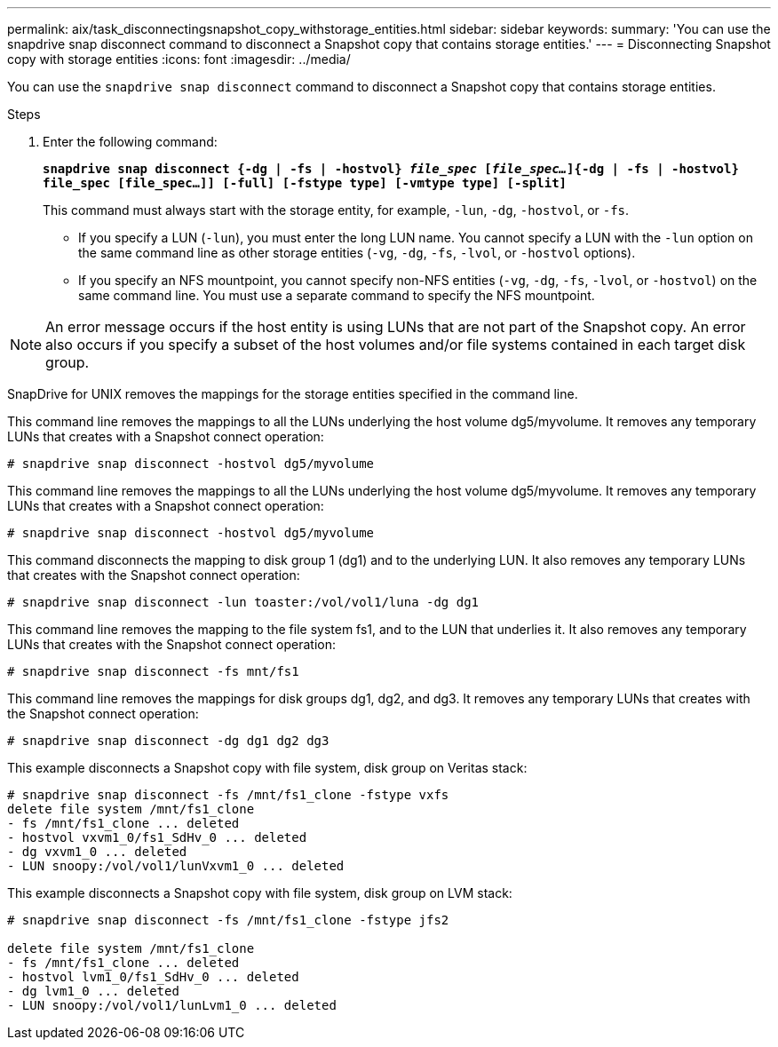 ---
permalink: aix/task_disconnectingsnapshot_copy_withstorage_entities.html
sidebar: sidebar
keywords:
summary: 'You can use the snapdrive snap disconnect command to disconnect a Snapshot copy that contains storage entities.'
---
= Disconnecting Snapshot copy with storage entities
:icons: font
:imagesdir: ../media/

[.lead]
You can use the `snapdrive snap disconnect` command to disconnect a Snapshot copy that contains storage entities.

.Steps

. Enter the following command:
+
`*snapdrive snap disconnect {-dg | -fs | -hostvol} _file_spec_ [_file_spec..._]{-dg | -fs | -hostvol} file_spec [file_spec...]] [-full] [-fstype type] [-vmtype type] [-split]*`
+
This command must always start with the storage entity, for example, `-lun`, `-dg`, `-hostvol`, or `-fs`.

 ** If you specify a LUN (`-lun`), you must enter the long LUN name. You cannot specify a LUN with the `-lun` option on the same command line as other storage entities (`-vg`, `-dg`, `-fs`, `-lvol`, or `-hostvol` options).
 ** If you specify an NFS mountpoint, you cannot specify non-NFS entities (`-vg`, `-dg`, `-fs`, `-lvol`, or `-hostvol`) on the same command line. You must use a separate command to specify the NFS mountpoint.

NOTE: An error message occurs if the host entity is using LUNs that are not part of the Snapshot copy. An error also occurs if you specify a subset of the host volumes and/or file systems contained in each target disk group.

SnapDrive for UNIX removes the mappings for the storage entities specified in the command line.

This command line removes the mappings to all the LUNs underlying the host volume dg5/myvolume. It removes any temporary LUNs that creates with a Snapshot connect operation:

----
# snapdrive snap disconnect -hostvol dg5/myvolume
----

This command line removes the mappings to all the LUNs underlying the host volume dg5/myvolume. It removes any temporary LUNs that creates with a Snapshot connect operation:

----
# snapdrive snap disconnect -hostvol dg5/myvolume
----

This command disconnects the mapping to disk group 1 (dg1) and to the underlying LUN. It also removes any temporary LUNs that creates with the Snapshot connect operation:

----
# snapdrive snap disconnect -lun toaster:/vol/vol1/luna -dg dg1
----

This command line removes the mapping to the file system fs1, and to the LUN that underlies it. It also removes any temporary LUNs that creates with the Snapshot connect operation:

----
# snapdrive snap disconnect -fs mnt/fs1
----

This command line removes the mappings for disk groups dg1, dg2, and dg3. It removes any temporary LUNs that creates with the Snapshot connect operation:

----
# snapdrive snap disconnect -dg dg1 dg2 dg3
----

This example disconnects a Snapshot copy with file system, disk group on Veritas stack:

----
# snapdrive snap disconnect -fs /mnt/fs1_clone -fstype vxfs
delete file system /mnt/fs1_clone
- fs /mnt/fs1_clone ... deleted
- hostvol vxvm1_0/fs1_SdHv_0 ... deleted
- dg vxvm1_0 ... deleted
- LUN snoopy:/vol/vol1/lunVxvm1_0 ... deleted
----

This example disconnects a Snapshot copy with file system, disk group on LVM stack:

----
# snapdrive snap disconnect -fs /mnt/fs1_clone -fstype jfs2

delete file system /mnt/fs1_clone
- fs /mnt/fs1_clone ... deleted
- hostvol lvm1_0/fs1_SdHv_0 ... deleted
- dg lvm1_0 ... deleted
- LUN snoopy:/vol/vol1/lunLvm1_0 ... deleted
----
